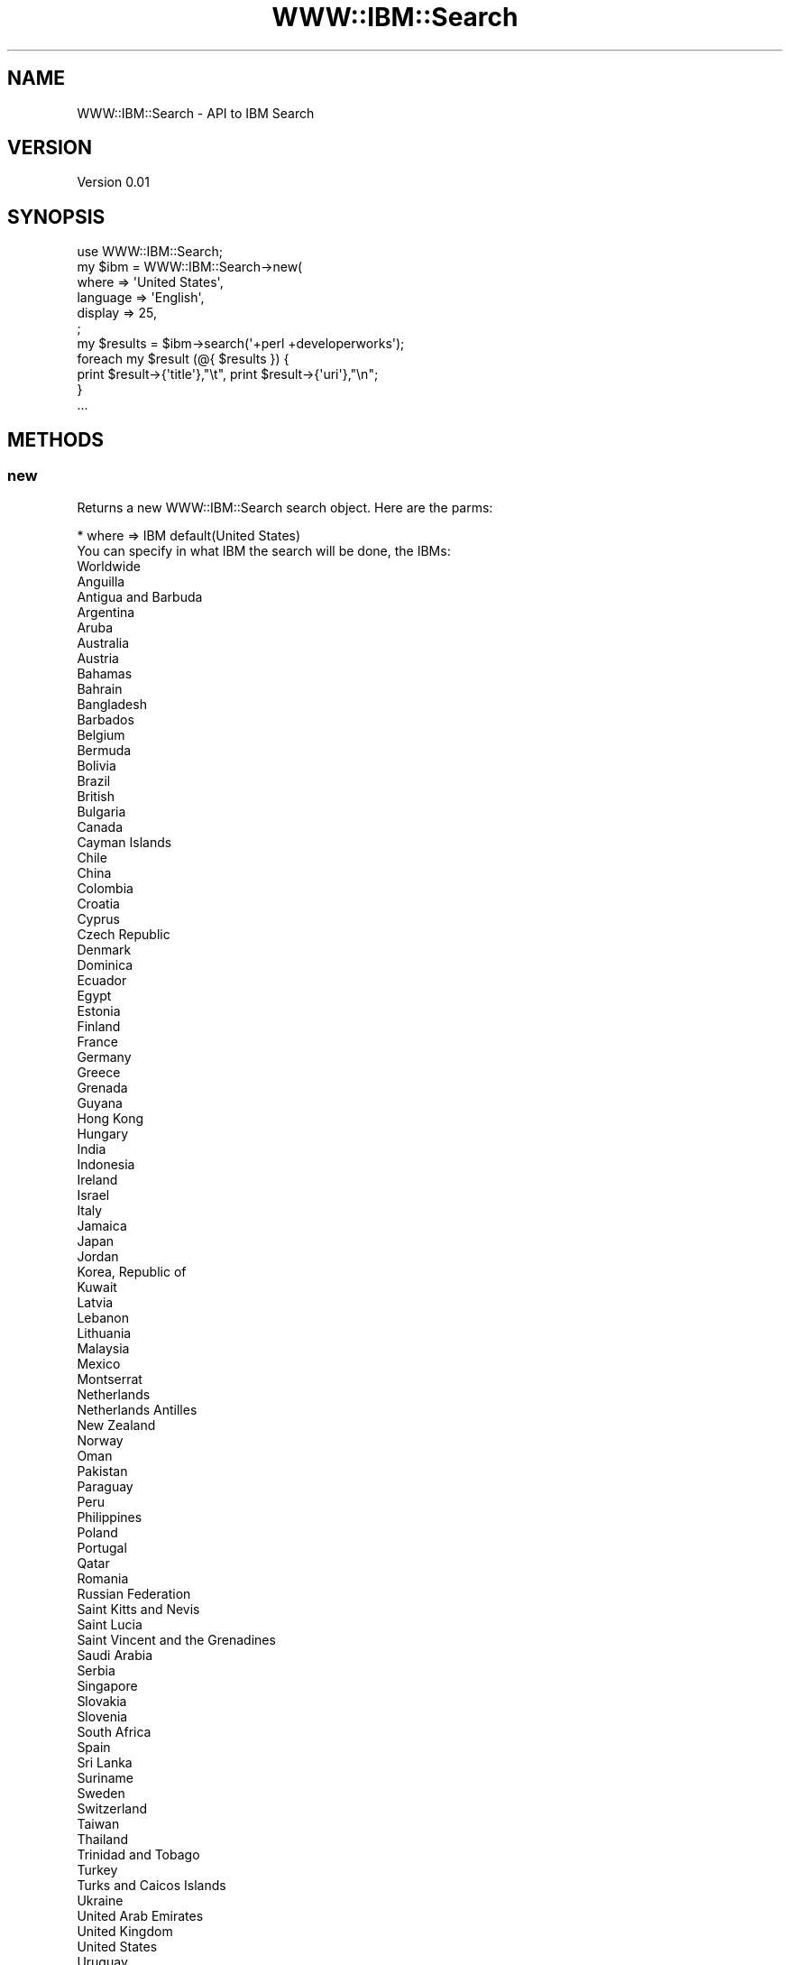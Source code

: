 .\" Automatically generated by Pod::Man 2.1801 (Pod::Simple 3.13)
.\"
.\" Standard preamble:
.\" ========================================================================
.de Sp \" Vertical space (when we can't use .PP)
.if t .sp .5v
.if n .sp
..
.de Vb \" Begin verbatim text
.ft CW
.nf
.ne \\$1
..
.de Ve \" End verbatim text
.ft R
.fi
..
.\" Set up some character translations and predefined strings.  \*(-- will
.\" give an unbreakable dash, \*(PI will give pi, \*(L" will give a left
.\" double quote, and \*(R" will give a right double quote.  \*(C+ will
.\" give a nicer C++.  Capital omega is used to do unbreakable dashes and
.\" therefore won't be available.  \*(C` and \*(C' expand to `' in nroff,
.\" nothing in troff, for use with C<>.
.tr \(*W-
.ds C+ C\v'-.1v'\h'-1p'\s-2+\h'-1p'+\s0\v'.1v'\h'-1p'
.ie n \{\
.    ds -- \(*W-
.    ds PI pi
.    if (\n(.H=4u)&(1m=24u) .ds -- \(*W\h'-12u'\(*W\h'-12u'-\" diablo 10 pitch
.    if (\n(.H=4u)&(1m=20u) .ds -- \(*W\h'-12u'\(*W\h'-8u'-\"  diablo 12 pitch
.    ds L" ""
.    ds R" ""
.    ds C` ""
.    ds C' ""
'br\}
.el\{\
.    ds -- \|\(em\|
.    ds PI \(*p
.    ds L" ``
.    ds R" ''
'br\}
.\"
.\" Escape single quotes in literal strings from groff's Unicode transform.
.ie \n(.g .ds Aq \(aq
.el       .ds Aq '
.\"
.\" If the F register is turned on, we'll generate index entries on stderr for
.\" titles (.TH), headers (.SH), subsections (.SS), items (.Ip), and index
.\" entries marked with X<> in POD.  Of course, you'll have to process the
.\" output yourself in some meaningful fashion.
.ie \nF \{\
.    de IX
.    tm Index:\\$1\t\\n%\t"\\$2"
..
.    nr % 0
.    rr F
.\}
.el \{\
.    de IX
..
.\}
.\"
.\" Accent mark definitions (@(#)ms.acc 1.5 88/02/08 SMI; from UCB 4.2).
.\" Fear.  Run.  Save yourself.  No user-serviceable parts.
.    \" fudge factors for nroff and troff
.if n \{\
.    ds #H 0
.    ds #V .8m
.    ds #F .3m
.    ds #[ \f1
.    ds #] \fP
.\}
.if t \{\
.    ds #H ((1u-(\\\\n(.fu%2u))*.13m)
.    ds #V .6m
.    ds #F 0
.    ds #[ \&
.    ds #] \&
.\}
.    \" simple accents for nroff and troff
.if n \{\
.    ds ' \&
.    ds ` \&
.    ds ^ \&
.    ds , \&
.    ds ~ ~
.    ds /
.\}
.if t \{\
.    ds ' \\k:\h'-(\\n(.wu*8/10-\*(#H)'\'\h"|\\n:u"
.    ds ` \\k:\h'-(\\n(.wu*8/10-\*(#H)'\`\h'|\\n:u'
.    ds ^ \\k:\h'-(\\n(.wu*10/11-\*(#H)'^\h'|\\n:u'
.    ds , \\k:\h'-(\\n(.wu*8/10)',\h'|\\n:u'
.    ds ~ \\k:\h'-(\\n(.wu-\*(#H-.1m)'~\h'|\\n:u'
.    ds / \\k:\h'-(\\n(.wu*8/10-\*(#H)'\z\(sl\h'|\\n:u'
.\}
.    \" troff and (daisy-wheel) nroff accents
.ds : \\k:\h'-(\\n(.wu*8/10-\*(#H+.1m+\*(#F)'\v'-\*(#V'\z.\h'.2m+\*(#F'.\h'|\\n:u'\v'\*(#V'
.ds 8 \h'\*(#H'\(*b\h'-\*(#H'
.ds o \\k:\h'-(\\n(.wu+\w'\(de'u-\*(#H)/2u'\v'-.3n'\*(#[\z\(de\v'.3n'\h'|\\n:u'\*(#]
.ds d- \h'\*(#H'\(pd\h'-\w'~'u'\v'-.25m'\f2\(hy\fP\v'.25m'\h'-\*(#H'
.ds D- D\\k:\h'-\w'D'u'\v'-.11m'\z\(hy\v'.11m'\h'|\\n:u'
.ds th \*(#[\v'.3m'\s+1I\s-1\v'-.3m'\h'-(\w'I'u*2/3)'\s-1o\s+1\*(#]
.ds Th \*(#[\s+2I\s-2\h'-\w'I'u*3/5'\v'-.3m'o\v'.3m'\*(#]
.ds ae a\h'-(\w'a'u*4/10)'e
.ds Ae A\h'-(\w'A'u*4/10)'E
.    \" corrections for vroff
.if v .ds ~ \\k:\h'-(\\n(.wu*9/10-\*(#H)'\s-2\u~\d\s+2\h'|\\n:u'
.if v .ds ^ \\k:\h'-(\\n(.wu*10/11-\*(#H)'\v'-.4m'^\v'.4m'\h'|\\n:u'
.    \" for low resolution devices (crt and lpr)
.if \n(.H>23 .if \n(.V>19 \
\{\
.    ds : e
.    ds 8 ss
.    ds o a
.    ds d- d\h'-1'\(ga
.    ds D- D\h'-1'\(hy
.    ds th \o'bp'
.    ds Th \o'LP'
.    ds ae ae
.    ds Ae AE
.\}
.rm #[ #] #H #V #F C
.\" ========================================================================
.\"
.IX Title "WWW::IBM::Search 3"
.TH WWW::IBM::Search 3 "2010-03-15" "perl v5.10.0" "User Contributed Perl Documentation"
.\" For nroff, turn off justification.  Always turn off hyphenation; it makes
.\" way too many mistakes in technical documents.
.if n .ad l
.nh
.SH "NAME"
WWW::IBM::Search \- API to IBM Search
.SH "VERSION"
.IX Header "VERSION"
Version 0.01
.SH "SYNOPSIS"
.IX Header "SYNOPSIS"
.Vb 1
\&    use WWW::IBM::Search;
\&
\&    my $ibm = WWW::IBM::Search\->new(
\&                where           =>      \*(AqUnited States\*(Aq,
\&                language        =>      \*(AqEnglish\*(Aq,
\&                display         =>      25,
\&        ;
\&    my $results = $ibm\->search(\*(Aq+perl +developerworks\*(Aq);
\&    foreach my $result (@{ $results }) {
\&        print $result\->{\*(Aqtitle\*(Aq},"\et", print $result\->{\*(Aquri\*(Aq},"\en";
\&    }
\&    ...
.Ve
.SH "METHODS"
.IX Header "METHODS"
.SS "new"
.IX Subsection "new"
Returns a new WWW::IBM::Search search object.
Here are the parms:
.PP
.Vb 10
\&        * where => IBM default(United States)
\&        You can specify in what IBM the search will be done, the IBMs:
\&Worldwide
\&Anguilla
\&Antigua and Barbuda
\&Argentina
\&Aruba
\&Australia
\&Austria
\&Bahamas
\&Bahrain
\&Bangladesh
\&Barbados
\&Belgium
\&Bermuda
\&Bolivia
\&Brazil
\&British
\&Bulgaria
\&Canada
\&Cayman Islands
\&Chile
\&China
\&Colombia
\&Croatia
\&Cyprus
\&Czech Republic
\&Denmark
\&Dominica
\&Ecuador
\&Egypt
\&Estonia
\&Finland
\&France
\&Germany
\&Greece
\&Grenada
\&Guyana
\&Hong Kong
\&Hungary
\&India
\&Indonesia
\&Ireland
\&Israel
\&Italy
\&Jamaica
\&Japan
\&Jordan
\&Korea, Republic of
\&Kuwait
\&Latvia
\&Lebanon
\&Lithuania
\&Malaysia
\&Mexico
\&Montserrat
\&Netherlands
\&Netherlands Antilles
\&New Zealand
\&Norway
\&Oman
\&Pakistan
\&Paraguay
\&Peru
\&Philippines
\&Poland
\&Portugal
\&Qatar
\&Romania
\&Russian Federation
\&Saint Kitts and Nevis
\&Saint Lucia
\&Saint Vincent and the Grenadines
\&Saudi Arabia
\&Serbia
\&Singapore
\&Slovakia
\&Slovenia
\&South Africa
\&Spain
\&Sri Lanka
\&Suriname
\&Sweden
\&Switzerland
\&Taiwan
\&Thailand
\&Trinidad and Tobago
\&Turkey
\&Turks and Caicos Islands
\&Ukraine
\&United Arab Emirates
\&United Kingdom
\&United States
\&Uruguay
\&Venezuela
\&Viet Nam
\&Virgin Islands
\&
\&
\&        * language => "language" default(English)
\&        Your language:
\&Any
\&Bulgarian
\&ChineseS (simplified)
\&ChineseT (traditional)
\&Croatian
\&Czech
\&Danish
\&Dutch
\&English
\&Estonian
\&Finnish
\&French
\&German
\&Greek
\&Hebrew
\&Hungarian
\&Italian
\&Japanese
\&Korean
\&Latvian
\&Lithuanian
\&Norwegian
\&Polish
\&Portuguese
\&Romanian
\&Russian
\&Slovak
\&Slovenian
\&Spanish
\&Swedish
\&Turkish
\&Ukrainian
\&
\&        * display => number default(10)
\&        The number of results per page:
\&10
\&25
\&50
\&75
\&100
\&
\&        * next_page => [0|1] default (0)
\&        When you get the result, goes to the next page or not.
\&        
\&        * how => "how" default (all of the words)
\&        Provide how the search will be done:
\&all of the words
\&any of the words
\&he exact phrase
.Ve
.SS "search"
.IX Subsection "search"
You give the \*(L"search\*(R" like param, this function will return an array ref.
.PP
.Vb 4
\&    my $results = $ibm\->search(\*(Aq+perl +developerworks\*(Aq);
\&    foreach my $result (@{ $results }) {
\&        print $result\->{\*(Aqtitle\*(Aq},"\en", print $result\->{\*(Aquri\*(Aq},"\en",print $result\->{\*(Aqcontent_text\*(Aq},"\en";
\&    }
.Ve
.PP
The attributes bellow show what you can to use with it.
.SS "title"
.IX Subsection "title"
print \f(CW$result\fR\->{'title'}
Return the name from title result.
.SS "uri"
.IX Subsection "uri"
print \f(CW$result\fR\->{'uri'}
Return the uri from result.
.SS "content_text"
.IX Subsection "content_text"
print \f(CW$result\fR\->{'content_text'}
Return the content as text from result.
.SS "content_html"
.IX Subsection "content_html"
print \f(CW$result\fR\->{'content_html'}
Return the content as \s-1HTML\s0 from result.
.SS "html"
.IX Subsection "html"
print \f(CW$result\fR\->{'html'}
Return a literal \s-1HTML\s0 from result.
.SH "AUTHOR"
.IX Header "AUTHOR"
Daniel de Oliveira Mantovani, \f(CW\*(C`<daniel.oliveira.mantovani at gmail.com>\*(C'\fR
.SH "BUGS"
.IX Header "BUGS"
Please report any bugs or feature requests to \f(CW\*(C`bug\-www\-ibm at rt.cpan.org\*(C'\fR, or through
the web interface at <http://rt.cpan.org/NoAuth/ReportBug.html?Queue=WWW\-IBM\-Search>.  I will be notified, and then you'll
automatically be notified of progress on your bug as I make changes.
.SH "SUPPORT"
.IX Header "SUPPORT"
You can find documentation for this module with the perldoc command.
.PP
.Vb 1
\&    perldoc WWW::IBM::Search
.Ve
.PP
You can also look for information at:
.IP "\(bu" 4
\&\s-1RT:\s0 \s-1CPAN\s0's request tracker
.Sp
<http://rt.cpan.org/NoAuth/Bugs.html?Dist=WWW\-IBM\-Search>
.IP "\(bu" 4
AnnoCPAN: Annotated \s-1CPAN\s0 documentation
.Sp
<http://annocpan.org/dist/WWW\-IBM\-Search>
.IP "\(bu" 4
\&\s-1CPAN\s0 Ratings
.Sp
<http://cpanratings.perl.org/d/WWW\-IBM\-Search>
.IP "\(bu" 4
Search \s-1CPAN\s0
.Sp
<http://search.cpan.org/dist/WWW\-IBM\-Search/>
.SH "ACKNOWLEDGEMENTS"
.IX Header "ACKNOWLEDGEMENTS"
.SH "LICENSE AND COPYRIGHT"
.IX Header "LICENSE AND COPYRIGHT"
Copyright 2010 Daniel de Oliveira Mantovani.
.PP
This program is free software; you can redistribute it and/or modify it
under the terms of either: the \s-1GNU\s0 General Public License as published
by the Free Software Foundation; or the Artistic License.
.PP
See http://dev.perl.org/licenses/ for more information.
